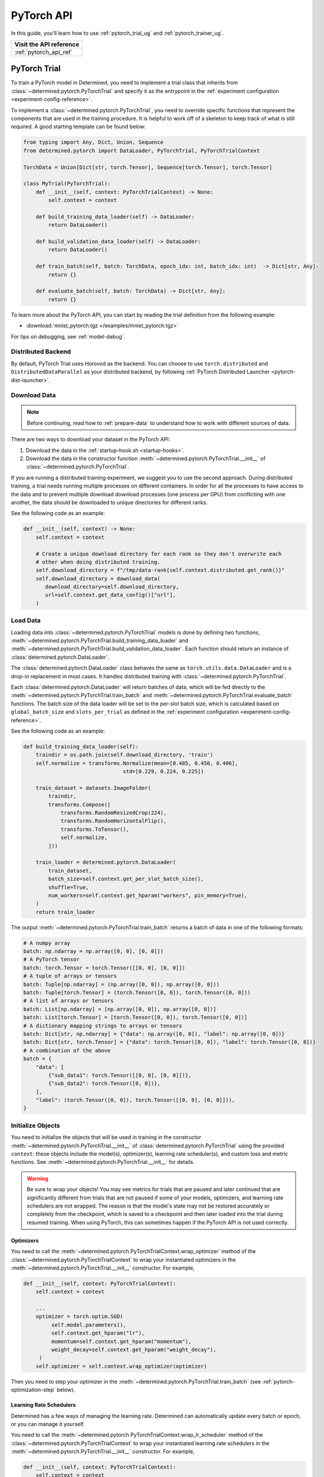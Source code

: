 .. _api-pytorch-ug:

#############
 PyTorch API
#############

.. meta::
   :description: Learn how to train a PyTorch model in Determined. This user guide covers everything from PyTorch's tensor operations, data loading, and preprocessing techniques, to how to train and evaluate your models using Determined AI's PyTorch Trial and PyTorch Trainer.

In this guide, you'll learn how to use :ref:`pytorch_trial_ug` and :ref:`pytorch_trainer_ug`.

+---------------------------------------------------------------------+
| Visit the API reference                                             |
+=====================================================================+
| :ref:`pytorch_api_ref`                                              |
+---------------------------------------------------------------------+

.. _pytorch_trial_ug:

***************
 PyTorch Trial
***************

To train a PyTorch model in Determined, you need to implement a trial class that inherits from
:class:`~determined.pytorch.PyTorchTrial` and specify it as the entrypoint in the :ref:`experiment
configuration <experiment-config-reference>`.

To implement a :class:`~determined.pytorch.PyTorchTrial`, you need to override specific functions
that represent the components that are used in the training procedure. It is helpful to work off of
a skeleton to keep track of what is still required. A good starting template can be found below:

.. code:: python

   from typing import Any, Dict, Union, Sequence
   from determined.pytorch import DataLoader, PyTorchTrial, PyTorchTrialContext

   TorchData = Union[Dict[str, torch.Tensor], Sequence[torch.Tensor], torch.Tensor]

   class MyTrial(PyTorchTrial):
       def __init__(self, context: PyTorchTrialContext) -> None:
           self.context = context

       def build_training_data_loader(self) -> DataLoader:
           return DataLoader()

       def build_validation_data_loader(self) -> DataLoader:
           return DataLoader()

       def train_batch(self, batch: TorchData, epoch_idx: int, batch_idx: int)  -> Dict[str, Any]:
           return {}

       def evaluate_batch(self, batch: TorchData) -> Dict[str, Any]:
           return {}

To learn more about the PyTorch API, you can start by reading the trial definition from the
following example:

-  :download:`mnist_pytorch.tgz </examples/mnist_pytorch.tgz>`

For tips on debugging, see :ref:`model-debug`.

.. _pytorch-downloading-data:

Distributed Backend
===================

By default, PyTorch Trial uses Horovod as the backend. You can choose to use ``torch.distributed``
and ``DistributedDataParallel`` as your distributed backend, by following :ref:`PyTorch Distributed
Launcher <pytorch-dist-launcher>`.

Download Data
=============

.. note::

   Before continuing, read how to :ref:`prepare-data` to understand how to work with different
   sources of data.

There are two ways to download your dataset in the PyTorch API:

#. Download the data in the :ref:`startup-hook.sh <startup-hooks>`.
#. Download the data in the constructor function :meth:`~determined.pytorch.PyTorchTrial.__init__`
   of :class:`~determined.pytorch.PyTorchTrial`.

If you are running a distributed training experiment, we suggest you to use the second approach.
During distributed training, a trial needs running multiple processes on different containers. In
order for all the processes to have access to the data and to prevent multiple download download
processes (one process per GPU) from conflicting with one another, the data should be downloaded to
unique directories for different ranks.

See the following code as an example:

.. code:: python

   def __init__(self, context) -> None:
       self.context = context

       # Create a unique download directory for each rank so they don't overwrite each
       # other when doing distributed training.
       self.download_directory = f"/tmp/data-rank{self.context.distributed.get_rank()}"
       self.download_directory = download_data(
          download_directory=self.download_directory,
          url=self.context.get_data_config()["url"],
       )

.. _pytorch-data-loading:

Load Data
=========

Loading data into :class:`~determined.pytorch.PyTorchTrial` models is done by defining two
functions, :meth:`~determined.pytorch.PyTorchTrial.build_training_data_loader` and
:meth:`~determined.pytorch.PyTorchTrial.build_validation_data_loader`. Each function should return
an instance of :class:`determined.pytorch.DataLoader`.

The :class:`determined.pytorch.DataLoader` class behaves the same as ``torch.utils.data.DataLoader``
and is a drop-in replacement in most cases. It handles distributed training with
:class:`~determined.pytorch.PyTorchTrial`.

Each :class:`determined.pytorch.DataLoader` will return batches of data, which will be fed directly
to the :meth:`~determined.pytorch.PyTorchTrial.train_batch` and
:meth:`~determined.pytorch.PyTorchTrial.evaluate_batch` functions. The batch size of the data loader
will be set to the per-slot batch size, which is calculated based on ``global_batch_size`` and
``slots_per_trial`` as defined in the :ref:`experiment configuration <experiment-config-reference>`.

See the following code as an example:

.. code:: python

   def build_training_data_loader(self):
       traindir = os.path.join(self.download_directory, 'train')
       self.normalize = transforms.Normalize(mean=[0.485, 0.456, 0.406],
                                   std=[0.229, 0.224, 0.225])

       train_dataset = datasets.ImageFolder(
           traindir,
           transforms.Compose([
               transforms.RandomResizedCrop(224),
               transforms.RandomHorizontalFlip(),
               transforms.ToTensor(),
               self.normalize,
           ]))

       train_loader = determined.pytorch.DataLoader(
           train_dataset,
           batch_size=self.context.get_per_slot_batch_size(),
           shuffle=True,
           num_workers=self.context.get_hparam("workers", pin_memory=True),
       )
       return train_loader

The output :meth:`~determined.pytorch.PyTorchTrial.train_batch` returns a batch of data in one of
the following formats:

.. code:: python

   # A numpy array
   batch: np.ndarray = np.array([0, 0], [0, 0]])
   # A PyTorch tensor
   batch: torch.Tensor = torch.Tensor([[0, 0], [0, 0]])
   # A tuple of arrays or tensors
   batch: Tuple[np.ndarray] = (np.array([0, 0]), np.array([0, 0]))
   batch: Tuple[torch.Tensor] = (torch.Tensor([0, 0]), torch.Tensor([0, 0]))
   # A list of arrays or tensors
   batch: List[np.ndarray] = [np.array([0, 0]), np.array([0, 0])]
   batch: List[torch.Tensor] = [torch.Tensor([0, 0]), torch.Tensor([0, 0])]
   # A dictionary mapping strings to arrays or tensors
   batch: Dict[str, np.ndarray] = {"data": np.array([0, 0]), "label": np.array([0, 0])}
   batch: Dict[str, torch.Tensor] = {"data": torch.Tensor([0, 0]), "label": torch.Tensor([0, 0])}
   # A combination of the above
   batch = {
       "data": [
           {"sub_data1": torch.Tensor([[0, 0], [0, 0]])},
           {"sub_data2": torch.Tensor([0, 0])},
       ],
       "label": (torch.Tensor([0, 0]), torch.Tensor([[0, 0], [0, 0]])),
   }

Initialize Objects
==================

You need to initialize the objects that will be used in training in the constructor
:meth:`~determined.pytorch.PyTorchTrial.__init__` of :class:`determined.pytorch.PyTorchTrial` using
the provided ``context``: these objects include the model(s), optimizer(s), learning rate
scheduler(s), and custom loss and metric functions. See
:meth:`~determined.pytorch.PyTorchTrial.__init__` for details.

.. warning::

   Be sure to wrap your objects! You may see metrics for trials that are paused and later continued
   that are significantly different from trials that are not paused if some of your models,
   optimizers, and learning rate schedulers are not wrapped. The reason is that the model's state
   may not be restored accurately or completely from the checkpoint, which is saved to a checkpoint
   and then later loaded into the trial during resumed training. When using PyTorch, this can
   sometimes happen if the PyTorch API is not used correctly.

Optimizers
----------

You need to call the :meth:`~determined.pytorch.PyTorchTrialContext.wrap_optimizer` method of the
:class:`~determined.pytorch.PyTorchTrialContext` to wrap your instantiated optimizers in the
:meth:`~determined.pytorch.PyTorchTrial.__init__` constructor. For example,

.. code:: python

   def __init__(self, context: PyTorchTrialContext):
       self.context = context

       ...
       optimizer = torch.optim.SGD(
            self.model.parameters(),
            self.context.get_hparam("lr"),
            momentum=self.context.get_hparam("momentum"),
            weight_decay=self.context.get_hparam("weight_decay"),
        )
       self.optimizer = self.context.wrap_optimizer(optimizer)

Then you need to step your optimizer in the :meth:`~determined.pytorch.PyTorchTrial.train_batch`
(see :ref:`pytorch-optimization-step` below).

Learning Rate Schedulers
------------------------

Determined has a few ways of managing the learning rate. Determined can automatically update every
batch or epoch, or you can manage it yourself.

You need to call the :meth:`~determined.pytorch.PyTorchTrialContext.wrap_lr_scheduler` method of the
:class:`~determined.pytorch.PyTorchTrialContext` to wrap your instantiated learning rate schedulers
in the :meth:`~determined.pytorch.PyTorchTrial.__init__` constructor. For example,

.. code:: python

   def __init__(self, context: PyTorchTrialContext):
       self.context = context

       ...
       lr_sch = torch.optim.lr_scheduler.StepLR(self.optimizer, gamma=.1, step_size=2)
       self.lr_sch = self.context.wrap_lr_scheduler(
           lr_sch,
           step_mode=LRScheduler.StepMode.STEP_EVERY_EPOCH,
       )

If your learning rate scheduler uses the manual step mode, you will need to step your learning rate
scheduler in the :meth:`~determined.pytorch.PyTorchTrial.train_batch` method of
:class:`~determined.pytorch.PyTorchTrial` by calling:

.. code:: python

   def train_batch(self, batch: pytorch.TorchData, epoch_idx: int, batch_idx: int)
       ...
       self.lr_sch.step()
       ...

Define the Training Loop
========================

.. _pytorch-optimization-step:

Optimization Step
-----------------

You need to implement the :meth:`~determined.pytorch.PyTorchTrial.train_batch` method of your
``PyTorchTrial`` subclass.

Typically when training with native PyTorch, you write a training loop, which iterates through the
dataloader to access and train your model one batch at a time. You can usually identify this code by
finding the common code snippet: ``for batch in dataloader``. In Determined,
:meth:`~determined.pytorch.PyTorchTrial.train_batch` also works with one batch at a time.

Take `this script implemented with the native PyTorch
<https://github.com/pytorch/examples/blob/main/imagenet/main.py>`_ as an example. It has the
following code for the training loop.

.. code:: python

   for i, (images, target) in enumerate(train_loader):
       # measure data loading time
       data_time.update(time.time() - end)

       # move data to the same device as model
       images = images.to(device, non_blocking=True)
       target = target.to(device, non_blocking=True)

       # compute output
       output = model(images)
       loss = criterion(output, target)

       # measure accuracy and record loss
       acc1, acc5 = accuracy(output, target, topk=(1, 5))
       losses.update(loss.item(), images.size(0))
       top1.update(acc1[0], images.size(0))
       top5.update(acc5[0], images.size(0))

       # compute gradient and do SGD step
       optimizer.zero_grad()
       loss.backward()
       optimizer.step()

       # measure elapsed time
       batch_time.update(time.time() - end)
       end = time.time()

       if i % args.print_freq == 0:
           progress.display(i + 1)

Notice that this pure-PyTorch loop manages the per-batch metrics. With Determined, metrics returned
by :meth:`~determined.pytorch.PyTorchTrial.train_batch` are automatically averaged and displayed, so
we do not need to do this ourselves.

Next, we will convert some PyTorch functions to use Determined’s equivalents. We need to change
``optimizer.zero_grad()``, ``loss.backward()``, and ``optimizer.step()``. The ``self.context``
object will be used to call ``loss.backwards`` and handle zeroing and stepping the optimizer.

The final :meth:`~determined.pytorch.PyTorchTrial.train_batch` will look like:

.. code:: python

   def train_batch(self, batch: TorchData, epoch_idx: int, batch_idx: int):
       images, target = batch
       output = self.model(images)
       loss = self.criterion(output, target)
       acc1, acc5 = self.accuracy(output, target, topk=(1, 5))

       self.context.backward(loss)
       self.context.step_optimizer(self.optimizer)

       return {"loss": loss.item(), "top1": acc1[0], "top5": acc5[0]}

Checkpointing
-------------

A checkpoint includes the model definition (Python source code), experiment configuration file,
network architecture, and the values of the model's parameters (i.e., weights) and hyperparameters.
When using a stateful optimizer during training, checkpoints will also include the state of the
optimizer (i.e., learning rate). You can also embed arbitrary metadata in checkpoints via a
:ref:`Python SDK <store-checkpoint-metadata>`.

PyTorch trials are checkpointed as a ``state-dict.pth`` file. This file is created in a similar
manner to the procedure described in the `PyTorch documentation
<https://pytorch.org/tutorials/beginner/saving_loading_models.html#saving-loading-a-general-checkpoint-for-inference-and-or-resuming-training>`__,
but instead of the fields in that documentation, the dictionary will have four keys:
``models_state_dict``, ``optimizers_state_dict``, ``lr_schedulers_state_dict``, and ``callbacks``,
which are the ``state_dict`` of the models, optimizers, LR schedulers, and callbacks respectively.

Define the Validation Loop
==========================

You need to implement either the :meth:`~determined.pytorch.PyTorchTrial.evaluate_batch` or
:meth:`~determined.pytorch.PyTorchTrial.evaluate_full_dataset` method. To load data into the
validation loop, define :meth:`~determined.pytorch.PyTorchTrial.build_validation_data_loader`. To
define reducing metrics, define :meth:`~determined.pytorch.PyTorchTrial.evaluation_reducer`.

For example,

.. code:: python

   def evaluate_batch(self, batch: TorchData):
       images, target = batch
       output = self.model(images)
       validation_loss = self.criterion(output, target)
       return {"validation_loss": loss.item()}

Callbacks
=========

To execute arbitrary Python code during the lifecycle of a
:class:`~determined.pytorch.PyTorchTrial`, implement the
:class:`~determined.pytorch.PyTorchCallback` and supply them to the
:class:`~determined.pytorch.PyTorchTrial` by implementing
:meth:`~determined.pytorch.PyTorchTrial.build_callbacks`.

Advanced Usage
==============

Gradient Clipping
-----------------

Users need to pass a gradient clipping function to
:meth:`~determined.pytorch.PyTorchTrialContext.step_optimizer`.

.. _pytorch-custom-reducers:

Reducing Metrics
----------------

Determined supports proper reduction of arbitrary training and validation metrics, even during
distributed training, by allowing users to define custom reducers. Custom reducers can be either a
function or an implementation of the :class:`determined.pytorch.MetricReducer` interface. See
:meth:`determined.pytorch.PyTorchTrialContext.wrap_reducer` for more details.

.. _pytorch-reproducible-dataset:

Customize a Reproducible Dataset
--------------------------------

.. note::

   Normally, using :class:`determined.pytorch.DataLoader` is required and handles all of the below
   details without any special effort on your part (see :ref:`pytorch-data-loading`). When
   :class:`determined.pytorch.DataLoader` is not suitable (especially in the case of
   ``IterableDatasets``), you may disable this requirement by calling
   :meth:`context.experimental.disable_dataset_reproducibility_checks()
   <determined.pytorch.PyTorchExperimentalContext.disable_dataset_reproducibility_checks>` in your
   Trial's ``__init__()`` method. Then you may choose to follow the below guidelines for ensuring
   dataset reproducibility on your own.

Achieving a reproducible dataset that is able to pause and continue (sometimes called "incremental
training") is easy if you follow a few rules.

-  Even if you are going to ultimately return an IterableDataset, it is best to use PyTorch's
   Sampler class as the basis for choosing the order of records. Operations on Samplers are quick
   and cheap, while operations on data afterwards are expensive. For more details, see the
   discussion of random vs sequential access `here <https://yogadl.readthedocs.io/en/latest/>`_. If
   you don't have a custom sampler, start with a simple one:

   ..
      code::python

      sampler = torch.utils.data.SequentialSampler(my_dataset)

-  **Shuffle first**: Always use a reproducible shuffle when you shuffle. Determined provides two
   shuffling samplers for this purpose; the ``ReproducibleShuffleSampler`` for operating on records
   and the ``ReproducibleShuffleBatchSampler`` for operating on batches. You should prefer to
   shuffle on records (use the ``ReproducibleShuffleSampler``) whenever possible, to achieve the
   highest-quality shuffle.

-  **Repeat when training**: In Determined, you always repeat your training dataset and you never
   repeat your validation datasets. Determined provides a RepeatSampler and a RepeatBatchSampler to
   wrap your sampler or batch_sampler. For your training dataset, make sure that you always repeat
   AFTER you shuffle, otherwise your shuffle will hang.

-  **Always shard, and not before a repeat**: Use Determined's DistributedSampler or
   DistributedBatchSampler to provide a unique shard of data to each worker based on your sampler or
   batch_sampler. It is best to always shard your data, and even when you are not doing distributed
   training, because in non-distributed-training settings, the sharding is nearly zero-cost, and it
   makes distributed training seamless if you ever want to use it in the future.

   It is generally important to shard after you repeat, unless you can guarantee that each shard of
   the dataset will have the same length. Otherwise, differences between the epoch boundaries for
   each worker can grow over time, especially on small datasets. If you shard after you repeat, you
   can change the number of workers arbitrarily without issue.

-  **Skip when training, and always last**: In Determined, training datasets should always be able
   to start from an arbitrary point in the dataset. This allows for advanced hyperparameter searches
   and responsive preemption for training on spot instances in the cloud. The easiest way to do
   this, which is also very efficient, is to apply a skip to the sampler.

   Determined provides a SkipBatchSampler that you can apply to your batch_sampler for this purpose.
   There is also a SkipSampler that you can apply to your sampler, but you should prefer to skip on
   batches unless you are confident that your dataset always yields identical size batches, where
   the number of records to skip can be reliably calculated from the number of batches already
   trained.

   Always skip AFTER your repeat, so that the skip only happens once, and not on every epoch.

   Always skip AFTER your shuffle, to preserve the reproducibility of the shuffle.

Here is some example code that follows each of these rules that you can use as a starting point if
you find that the built-in context.DataLoader() does not support your use case.

.. code:: python

   def make_batch_sampler(
     sampler_or_dataset,
     mode,  # mode="training" or mode="validation"
     shuffle_seed,
     num_workers,
     rank,
     batch_size,
     skip,
   ):
       if isinstance(sampler_or_dataset, torch.utils.data.Sampler):
           sampler = sampler_or_dataset
       else:
           # Create a SequentialSampler if we started with a Dataset.
           sampler = torch.utils.data.SequentialSampler(sampler_or_dataset)

       if mode == "training":
           # Shuffle first.
           sampler = samplers.ReproducibleShuffleSampler(sampler, shuffle_seed)

           # Repeat when training.
           sampler = samplers.RepeatSampler(sampler)

       # Always shard, and not before a repeat.
       sampler = samplers.DistributedSampler(sampler, num_workers=num_workers, rank=rank)

       # Batch before skip, because Determined counts batches, not records.
       batch_sampler = torch.utils.data.BatchSampler(sampler, batch_size, drop_last=False)

       if mode == "training":
           # Skip when training, and always last.
           batch_sampler = samplers.SkipBatchSampler(batch_sampler, skip)

       return batch_sampler

   class MyPyTorchTrial(det.pytorch.PyTorchTrial):
       def __init__(self, context):
           context.experimental.disable_dataset_reproducibility_checks()

       def build_training_data_loader(self):
           my_dataset = ...

           batch_sampler = make_batch_sampler(
               dataset=my_dataset,
               mode="training",
               seed=self.context.get_trial_seed(),
               num_workers=self.context.distributed.get_size(),
               rank=self.distributed.get_rank(),
               batch_size=self.context.get_per_slot_batch_size(),
               skip=self.context.get_initial_batch(),
           )

           return torch.utils.data.DataLoader(my_dataset, batch_sampler=batch_sampler)

See the :mod:`determined.pytorch.samplers` for details.

.. _pytorch_profiler:

Profiling
---------

Determined provides support for the native PyTorch profiler, `torch-tb-profiler
<https://github.com/pytorch/kineto/tree/main/tb_plugin>`_. You can configure this by calling
:meth:`~determined.pytorch.PyTorchTrialContext.set_profiler` from within your Trial's ``__init__``.
``set_profiler`` accepts the same arguments as the PyTorch plugin's ``torch.profiler.profile``
method. However, Determined sets ``on_trace_ready`` to the appropriate TensorBoard path, and the
stepping of the profiler during training is automatically handled.

The following example profiles CPU and GPU activities on batches 3 and 4 (skipping batch 1, warming
up on batch 2), and repeats for 2 cycles:

.. code:: python

   class MyPyTorchTrial(det.pytorch.PyTorchTrial):
       def __init__(self, context):
           context.set_profiler(
               activities=[
                   torch.profiler.ProfilerActivity.CPU,
                   torch.profiler.ProfilerActivity.CUDA,
               ],
               schedule=torch.profiler.schedule(
                   wait=1,
                   warmup=1,
                   active=2,
                   repeat=2,
               ),
           )

See the `PyTorch TensorBoard profiler tutorial
<https://pytorch.org/tutorials/intermediate/tensorboard_profiler_tutorial.html#use-profiler-to-record-execution-events>`_
for a complete list of accepted configurations parameters.

.. note::

   Though specifying batches to profile with ``profile_batch`` is optional, profiling every batch
   may cause a large amount of data to be uploaded to Tensorboard. This may result in long rendering
   times for Tensorboard and memory issues. For long-running experiments, it is recommended to
   configure profiling only on desired batches.

Porting Checklist
=================

If you port your code to Determined, you should walk through this checklist to ensure your code does
not conflict with the Determined library.

Remove Pinned GPUs
------------------

Determined handles scheduling jobs on available slots. However, you need to let the Determined
library handles choosing the GPUs.

Take `this script <https://github.com/pytorch/examples/blob/main/imagenet/main.py>`_ as an example.
It has the following code to configure the GPU:

.. code:: python

   if args.gpu is not None:
       print("Use GPU: {} for training".format(args.gpu))

Any use of ``args.gpu`` should be removed.

Remove Distributed Training Code
--------------------------------

To run distributed training outside Determined, you need to have code that handles the logic of
launching processes, moving models to pined GPUs, sharding data, and reducing metrics. You need to
remove this code to be not conflict with the Determined library.

Take `this script <https://github.com/pytorch/examples/blob/main/imagenet/main.py>`_ as an example.
It has the following code to initialize the process group:

.. code:: python

   if args.distributed:
       if args.dist_url == "env://" and args.rank == -1:
           args.rank = int(os.environ["RANK"])
       if args.multiprocessing_distributed:
           # For multiprocessing distributed training, rank needs to be the
           # global rank among all the processes
           args.rank = args.rank * ngpus_per_node + gpu
       dist.init_process_group(backend=args.dist_backend, init_method=args.dist_url,
                               world_size=args.world_size, rank=args.rank)

This example also has the following code to set up CUDA and converts the model to a distributed one.

.. code:: python

   if not torch.cuda.is_available():
       print('using CPU, this will be slow')
   elif args.distributed:
       # For multiprocessing distributed, DistributedDataParallel constructor
       # should always set the single device scope, otherwise,
       # DistributedDataParallel will use all available devices.
       if args.gpu is not None:
           torch.cuda.set_device(args.gpu)
           model.cuda(args.gpu)
           # When using a single GPU per process and per
           # DistributedDataParallel, we need to divide the batch size
           # ourselves based on the total number of GPUs we have
           args.batch_size = int(args.batch_size / ngpus_per_node)
           args.workers = int((args.workers + ngpus_per_node - 1) / ngpus_per_node)
           model = torch.nn.parallel.DistributedDataParallel(model, device_ids=[args.gpu])
       else:
           model.cuda()
           # DistributedDataParallel will divide and allocate batch_size to all
           # available GPUs if device_ids are not set
           model = torch.nn.parallel.DistributedDataParallel(model)
   elif args.gpu is not None:
       torch.cuda.set_device(args.gpu)
       model = model.cuda(args.gpu)
   else:
       # DataParallel will divide and allocate batch_size to all available GPUs
       if args.arch.startswith('alexnet') or args.arch.startswith('vgg'):
           model.features = torch.nn.DataParallel(model.features)
           model.cuda()
       else:
           model = torch.nn.DataParallel(model).cuda()

This code is unnecessary in the trial definition. When we create the model, we will wrap it with
``self.context.wrap_model(model)``, which will convert the model to distributed if needed. We will
also automatically set up horovod for you. If you would like to access the rank (typically used to
view per GPU training), you can get it by calling ``self.context.distributed.rank``.

To handle data loading in distributed training, this example has the code below:

.. code:: python

   traindir = os.path.join(args.data, 'train')
   valdir = os.path.join(args.data, 'val')
   normalize = transforms.Normalize(mean=[0.485, 0.456, 0.406],
                                   std=[0.229, 0.224, 0.225])

   train_dataset = datasets.ImageFolder(
       traindir,
       transforms.Compose([
           transforms.RandomResizedCrop(224),
           transforms.RandomHorizontalFlip(),
           transforms.ToTensor(),
           normalize,
       ]))

   # Handle distributed sampler for distributed training.
   if args.distributed:
       train_sampler = torch.utils.data.distributed.DistributedSampler(train_dataset)
   else:
       train_sampler = None

This should be removed since we will use distributed data loader if you following the instructions
of :meth:`~determined.pytorch.PyTorchTrial.build_training_data_loader` and
:meth:`~determined.pytorch.PyTorchTrial.build_validation_data_loader`.

Get Hyperparameters from PyTorchTrialContext
--------------------------------------------

Take the following code for example.

.. code:: python

   def __init__(self, context: PyTorchTrialContext):
       self.context = context
       if args.pretrained:
           print("=> using pre-trained model '{}'".format(args.arch))
           model = models.__dict__[args.arch](pretrained=True)
       else:
           print("=> creating model '{}'".format(args.arch))
           model = models.__dict__[args.arch]()

``args.arch`` is a hyperparameter. You should define the hyperparameter space in the
:ref:`experiment config <experiment-config-reference>`. By doing so, you get better tracking in the
WebUI, especially for experiments that use a searcher. Depending on how your trial is run, you can
access all the current hyperparameters from inside the trial by either calling
``self.context.get_hparams()`` if you submitted your trial with ``entrypoint: model_def:Trial`` or
passing in hyperparameters directly into the Trial ``__init__`` if using PyTorch Trainer API.

.. _pytorch_trainer_ug:

*****************
 PyTorch Trainer
*****************

With the PyTorch Trainer API, you can implement and iterate on model training code locally before
running on cluster. When you are satisfied with your model code, you configure and submit the code
on cluster.

The PyTorch Trainer API lets you do the following:

-  Work locally, iterating on your model code.
-  Debug models in your favorite debug environment (e.g., directly on your machine, IDE, or Jupyter
   notebook).
-  Run training scripts without needing to use an experiment configuration file.
-  Load previously saved checkpoints directly into your model.

Initializing the Trainer
========================

After defining the PyTorch Trial, initialize the trial and the trainer.
:meth:`~determined.pytorch.init` returns a :class:`~determined.pytorch.PyTorchTrialContext` for
instantiating :class:`~determined.pytorch.PyTorchTrial`. Initialize
:class:`~determined.pytorch.Trainer` with the trial and context.

.. code:: python

   from determined import pytorch
   def main():
       with det.pytorch.init() as train_context:
           trial = MyTrial(train_context)
           trainer = det.pytorch.Trainer(trial, train_context)

   if __name__ == "__main__":
       # Configure logging
       logging.basicConfig(level=logging.INFO, format=det.LOG_FORMAT)
       main()

Training is configured with a call to :meth:`~determined.pytorch.Trainer.fit` with training loop
arguments, such as checkpointing periods, validation periods, and checkpointing policy.

.. code:: diff

   from determined import pytorch


   def main():
       with det.pytorch.init() as train_context:
           trial = MyTrial(train_context)
           trainer = det.pytorch.Trainer(trial, train_context)
   +       trainer.fit(
   +           checkpoint_period=pytorch.Batch(100),
   +           validation_period=pytorch.Batch(100),
   +           checkpoint_policy="all"
   +       )


   if __name__ == "__main__":
       # Configure logging
       logging.basicConfig(level=logging.INFO, format=det.LOG_FORMAT)
       main()

Run Your Training Script Locally
================================

Run training scripts locally without submitting to a cluster or defining an experiment configuration
file. Be sure to specify ``max_length`` in the ``.fit()`` call, which is used in local training mode
to determine the maximum number of steps to train for.

.. code:: python

   from determined import pytorch


   def main():
       with det.pytorch.init() as train_context:
           trial = MyTrial(train_context)
           trainer = det.pytorch.Trainer(trial, train_context)
           trainer.fit(
               max_length=pytorch.Epoch(1),
               checkpoint_period=pytorch.Batch(100),
               validation_period=pytorch.Batch(100),
               checkpoint_policy="all",
           )


   if __name__ == "__main__":
       # Configure logging
       logging.basicConfig(level=logging.INFO, format=det.LOG_FORMAT)
       main()

You can run this Python script directly (``python3 train.py``), or in a Jupyter notebook. This code
will train for one epoch, and checkpoint and validate every 100 batches.

Local Distributed Training
==========================

Local training can utilize multiple GPUs on a single node with a few modifications to the above
code. Both Horovod and PyTorch Distributed backends are supported.

.. code:: diff

    def main():
   +     # Initialize distributed backend before pytorch.init()
   +     dist.init_process_group(backend="gloo|nccl")
   +     # Set flag used by internal PyTorch training loop
   +     os.environ["USE_TORCH_DISTRIBUTED"] = "true"
   +     # Initialize DistributedContext
         with det.pytorch.init(
   +       distributed=core.DistributedContext.from_torch_distributed()
         ) as train_context:
             trial = MyTrial(train_context)
             trainer = det.pytorch.Trainer(trial, train_context)
             trainer.fit(
                 max_length=pytorch.Epoch(1),
                 checkpoint_period=pytorch.Batch(100),
                 validation_period=pytorch.Batch(100),
                 checkpoint_policy="all"
             )

This code can be directly invoked with your distributed backend's launcher: ``torchrun
--nproc_per_node=4 train.py``

Test Mode
=========

Trainer accepts a test_mode parameter which, if true, trains and validates your training code for
only one batch, checkpoints, then exits. This is helpful for debugging code or writing automated
tests around your model code.

.. code:: diff

    trainer.fit(
                 max_length=pytorch.Epoch(1),
                 checkpoint_period=pytorch.Batch(100),
                 validation_period=pytorch.Batch(100),
   +             test_mode=True
             )

Prepare Your Training Code for Deploying to a Determined Cluster
================================================================

Once you are satisfied with the results of training the model locally, you submit the code to a
cluster. This example allows for distributed training locally and on cluster without having to make
code changes.

Example workflow of frequent iterations between local debugging and cluster deployment:

.. code:: diff

    def main():
   +   local = det.get_cluster_info() is None
   +   if local:
   +       # Local: configure local distributed training.
   +       dist.init_process_group(backend="gloo|nccl")
   +       os.environ["USE_TORCH_DISTRIBUTED"] = "true"
   +       distributed_context = core.DistributedContext.from_torch_distributed()
   +       latest_checkpoint = None
   +   else:
   +       # On-cluster: Determined will automatically detect distributed context.
   +       distributed_context = None
   +       # On-cluster: configure the latest checkpoint for pause/resume training functionality.
   +       latest_checkpoint = det.get_cluster_info().latest_checkpoint

   +     with det.pytorch.init(
   +       distributed=distributed_context
         ) as train_context:
             trial = MNistTrial(train_context)
             trainer = det.pytorch.Trainer(trial, train_context)
             trainer.fit(
                 max_length=pytorch.Epoch(1),
                 checkpoint_period=pytorch.Batch(100),
                 validation_period=pytorch.Batch(100),
   +             latest_checkpoint=latest_checkpoint,
             )

To run Trainer API solely on-cluster, the code is much simpler:

.. code:: python

   def main():
       with det.pytorch.init() as train_context:
           trial_inst = model.MNistTrial(train_context)
           trainer = det.pytorch.Trainer(trial_inst, train_context)
           trainer.fit(
               checkpoint_period=pytorch.Batch(100),
               validation_period=pytorch.Batch(100),
               latest_checkpoint=det.get_cluster_info().latest_checkpoint,
           )

Submit Your Trial for Training on Cluster
=========================================

To run your experiment on cluster, you'll need to create an experiment configuration (YAML) file.
Your experiment configuration file must contain searcher configuration and entrypoint.

.. code:: python

   name: pytorch_trainer_trial
   searcher:
     name: single
     metric: validation_loss
     max_length:
       epochs: 1
   resources:
     slots_per_trial: 8
   entrypoint: python3 -m determined.launch.torch_distributed python3 train.py

Submit the trial to the cluster:

.. code:: bash

   det e create det.yaml .

If your training code needs to read some values from the experiment configuration,
``pytorch.init()`` accepts an ``exp_conf`` argument which allows calling
``context.get_experiment_config()`` from ``PyTorchTrialContext``.

Loading Checkpoints
===================

To load a checkpoint from a checkpoint saved using Trainer, you'll need to download the checkpoint
to a file directory and use :func:`determined.pytorch.load_trial_from_checkpoint_path`. If your
``Trial`` was instantiated with arguments, you can pass them via the ``trial_kwargs`` parameter of
``load_trial_from_checkpoint_path``.

Profiling
=========

When training on cluster, the Determined system metrics profiler can be enabled by passing in an
additional parameter to the ``fit()`` call:

.. code:: diff

    trainer.fit(
       ...,
   +   profiling_enabled=True
    )

